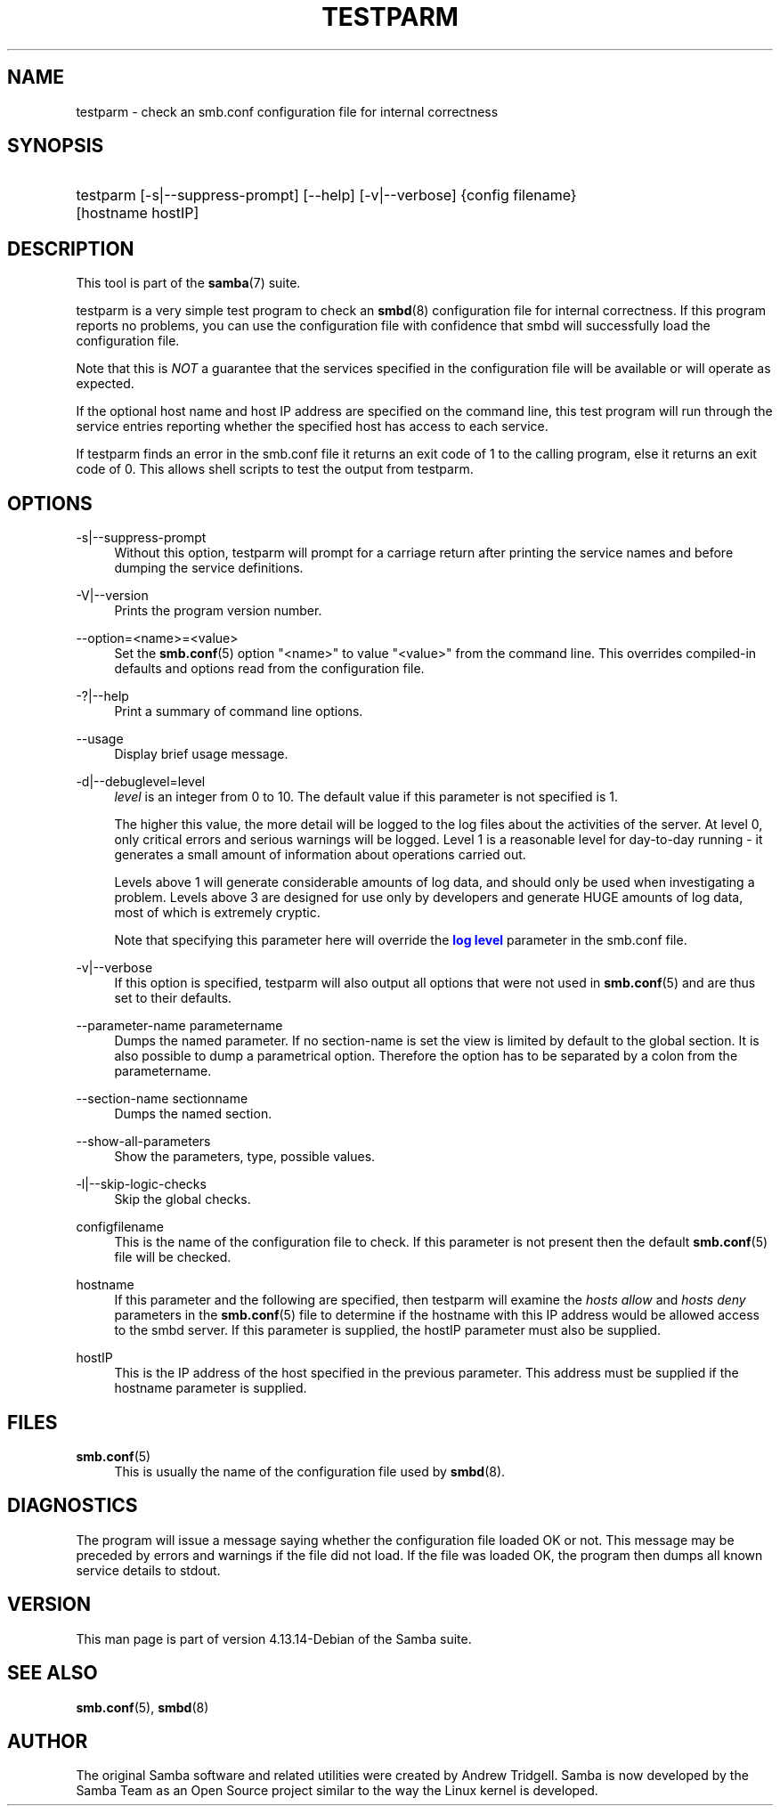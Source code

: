'\" t
.\"     Title: testparm
.\"    Author: [see the "AUTHOR" section]
.\" Generator: DocBook XSL Stylesheets vsnapshot <http://docbook.sf.net/>
.\"      Date: 03/13/2022
.\"    Manual: User Commands
.\"    Source: Samba 4.13.14-Debian
.\"  Language: English
.\"
.TH "TESTPARM" "1" "03/13/2022" "Samba 4\&.13\&.14\-Debian" "User Commands"
.\" -----------------------------------------------------------------
.\" * Define some portability stuff
.\" -----------------------------------------------------------------
.\" ~~~~~~~~~~~~~~~~~~~~~~~~~~~~~~~~~~~~~~~~~~~~~~~~~~~~~~~~~~~~~~~~~
.\" http://bugs.debian.org/507673
.\" http://lists.gnu.org/archive/html/groff/2009-02/msg00013.html
.\" ~~~~~~~~~~~~~~~~~~~~~~~~~~~~~~~~~~~~~~~~~~~~~~~~~~~~~~~~~~~~~~~~~
.ie \n(.g .ds Aq \(aq
.el       .ds Aq '
.\" -----------------------------------------------------------------
.\" * set default formatting
.\" -----------------------------------------------------------------
.\" disable hyphenation
.nh
.\" disable justification (adjust text to left margin only)
.ad l
.\" -----------------------------------------------------------------
.\" * MAIN CONTENT STARTS HERE *
.\" -----------------------------------------------------------------
.SH "NAME"
testparm \- check an smb\&.conf configuration file for internal correctness
.SH "SYNOPSIS"
.HP \w'\ 'u
testparm [\-s|\-\-suppress\-prompt] [\-\-help] [\-v|\-\-verbose] {config\ filename} [hostname\ hostIP]
.SH "DESCRIPTION"
.PP
This tool is part of the
\fBsamba\fR(7)
suite\&.
.PP
testparm
is a very simple test program to check an
\fBsmbd\fR(8)
configuration file for internal correctness\&. If this program reports no problems, you can use the configuration file with confidence that
smbd
will successfully load the configuration file\&.
.PP
Note that this is
\fINOT\fR
a guarantee that the services specified in the configuration file will be available or will operate as expected\&.
.PP
If the optional host name and host IP address are specified on the command line, this test program will run through the service entries reporting whether the specified host has access to each service\&.
.PP
If
testparm
finds an error in the
smb\&.conf
file it returns an exit code of 1 to the calling program, else it returns an exit code of 0\&. This allows shell scripts to test the output from
testparm\&.
.SH "OPTIONS"
.PP
\-s|\-\-suppress\-prompt
.RS 4
Without this option,
testparm
will prompt for a carriage return after printing the service names and before dumping the service definitions\&.
.RE
.PP
\-V|\-\-version
.RS 4
Prints the program version number\&.
.RE
.PP
\-\-option=<name>=<value>
.RS 4
Set the
\fBsmb.conf\fR(5)
option "<name>" to value "<value>" from the command line\&. This overrides compiled\-in defaults and options read from the configuration file\&.
.RE
.PP
\-?|\-\-help
.RS 4
Print a summary of command line options\&.
.RE
.PP
\-\-usage
.RS 4
Display brief usage message\&.
.RE
.PP
\-d|\-\-debuglevel=level
.RS 4
\fIlevel\fR
is an integer from 0 to 10\&. The default value if this parameter is not specified is 1\&.
.sp
The higher this value, the more detail will be logged to the log files about the activities of the server\&. At level 0, only critical errors and serious warnings will be logged\&. Level 1 is a reasonable level for day\-to\-day running \- it generates a small amount of information about operations carried out\&.
.sp
Levels above 1 will generate considerable amounts of log data, and should only be used when investigating a problem\&. Levels above 3 are designed for use only by developers and generate HUGE amounts of log data, most of which is extremely cryptic\&.
.sp
Note that specifying this parameter here will override the
\m[blue]\fBlog level\fR\m[]
parameter in the
smb\&.conf
file\&.
.RE
.PP
\-v|\-\-verbose
.RS 4
If this option is specified, testparm will also output all options that were not used in
\fBsmb.conf\fR(5)
and are thus set to their defaults\&.
.RE
.PP
\-\-parameter\-name parametername
.RS 4
Dumps the named parameter\&. If no section\-name is set the view is limited by default to the global section\&. It is also possible to dump a parametrical option\&. Therefore the option has to be separated by a colon from the parametername\&.
.RE
.PP
\-\-section\-name sectionname
.RS 4
Dumps the named section\&.
.RE
.PP
\-\-show\-all\-parameters
.RS 4
Show the parameters, type, possible values\&.
.RE
.PP
\-l|\-\-skip\-logic\-checks
.RS 4
Skip the global checks\&.
.RE
.PP
configfilename
.RS 4
This is the name of the configuration file to check\&. If this parameter is not present then the default
\fBsmb.conf\fR(5)
file will be checked\&.
.RE
.PP
hostname
.RS 4
If this parameter and the following are specified, then
testparm
will examine the
\fIhosts allow\fR
and
\fIhosts deny\fR
parameters in the
\fBsmb.conf\fR(5)
file to determine if the hostname with this IP address would be allowed access to the
smbd
server\&. If this parameter is supplied, the hostIP parameter must also be supplied\&.
.RE
.PP
hostIP
.RS 4
This is the IP address of the host specified in the previous parameter\&. This address must be supplied if the hostname parameter is supplied\&.
.RE
.SH "FILES"
.PP
\fBsmb.conf\fR(5)
.RS 4
This is usually the name of the configuration file used by
\fBsmbd\fR(8)\&.
.RE
.SH "DIAGNOSTICS"
.PP
The program will issue a message saying whether the configuration file loaded OK or not\&. This message may be preceded by errors and warnings if the file did not load\&. If the file was loaded OK, the program then dumps all known service details to stdout\&.
.SH "VERSION"
.PP
This man page is part of version 4\&.13\&.14\-Debian of the Samba suite\&.
.SH "SEE ALSO"
.PP
\fBsmb.conf\fR(5),
\fBsmbd\fR(8)
.SH "AUTHOR"
.PP
The original Samba software and related utilities were created by Andrew Tridgell\&. Samba is now developed by the Samba Team as an Open Source project similar to the way the Linux kernel is developed\&.
